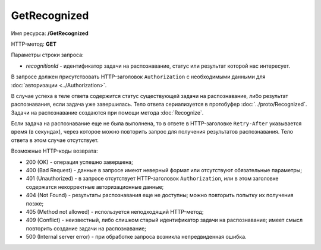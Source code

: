 GetRecognized
=============

Имя ресурса: **/GetRecognized**

HTTP-метод: **GET**

Параметры строки запроса:

-  *recognitionId* - идентификатор задачи на распознавание, статус или результат которой нас интересует.

В запросе должен присутствовать HTTP-заголовок ``Authorization`` с необходимыми данными для :doc:`авторизации <../Authorization>`.

В случае успеха в теле ответа содержится статус существующей задачи на распознавание, либо результат распознавания, если задача уже завершилась. Тело ответа сериализуется в протобуфер :doc:`../proto/Recognized`. Задачи на распознавание создаются при помощи метода :doc:`Recognize`.

Если задача на распознавание еще не была выполнена, то в ответе в HTTP-заголовке ``Retry-After`` указывается время (в секундах), через которое можно повторить запрос для получения результатов распознавания. Тело ответа в этом случае отсутствует.

Возможные HTTP-коды возврата:

-  200 (OK) - операция успешно завершена;

-  400 (Bad Request) - данные в запросе имеют неверный формат или отсутствуют обязательные параметры;

-  401 (Unauthorized) - в запросе отсутствует HTTP-заголовок ``Authorization``, или в этом заголовке содержатся некорректные авторизационные данные;

-  404 (Not Found) - результаты распознавания еще не доступны; можно повторить попытку их получения позже;

-  405 (Method not allowed) - используется неподходящий HTTP-метод;

-  409 (Conflict) - неизвестный, либо слишком старый идентификатор задачи на распознавание; имеет смысл повторить создание задачи на распознавание;

-  500 (Internal server error) - при обработке запроса возникла непредвиденная ошибка.